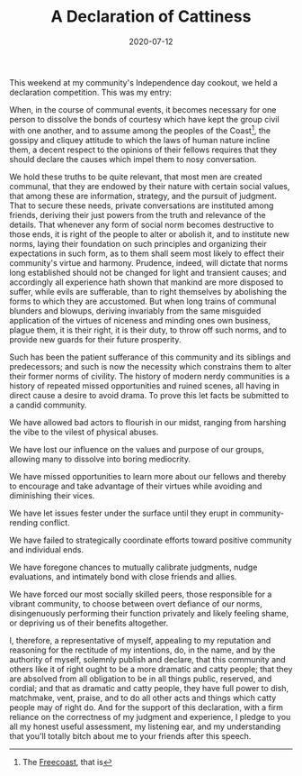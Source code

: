 #+TITLE: A Declaration of Cattiness
#+DATE: 2020-07-12
#+SUMMARY: This weekend at my community's Independence day cookout, we held a declaration competition. This was my entry, in favor of gossip and drama.
This weekend at my community's Independence day cookout, we held a declaration competition. This was my entry:

When, in the course of communal events, it becomes necessary for one person to dissolve the bonds of courtesy which have kept the group civil with one another, and to assume among the peoples of the Coast[fn:Coast], the gossipy and cliquey attitude to which the laws of human nature incline them, a decent respect to the opinions of their fellows requires that they should declare the causes which impel them to nosy conversation.

We hold these truths to be quite relevant, that most men are created communal, that they are endowed by their nature with certain social values, that among these are information, strategy, and the pursuit of judgment. That to secure these needs, private conversations are instituted among friends, deriving their just powers from the truth and relevance of the details. That whenever any form of social norm becomes destructive to those ends, it is right of the people to alter or abolish it, and to institute new norms, laying their foundation on such principles and organizing their expectations in such form, as to them shall seem most likely to effect their community's virtue and harmony. Prudence, indeed, will dictate that norms long established should not be changed for light and transient causes; and accordingly all experience hath shown that mankind are more disposed to suffer, while evils are sufferable, than to right themselves by abolishing the forms to which they are accustomed. But when long trains of communal blunders and blowups, deriving invariably from the same misguided application of the virtues of niceness and minding ones own business, plague them, it is their right, it is their duty, to throw off such norms, and to provide new guards for their future prosperity.

Such has been the patient sufferance of this community and its siblings and predecessors; and such is now the necessity which constrains them to alter their former norms of civility. The history of modern nerdy communities is a history of repeated missed opportunities and ruined scenes, all having in direct cause a desire to avoid drama. To prove this let facts be submitted to a candid community.

We have allowed bad actors to flourish in our midst, ranging from harshing the vibe to the vilest of physical abuses.

We have lost our influence on the values and purpose of our groups, allowing many to dissolve into boring mediocrity.

We have missed opportunities to learn more about our fellows and thereby to encourage and take advantage of their virtues while avoiding and diminishing their vices.

We have let issues fester under the surface until they erupt in community-rending conflict.

We have failed to strategically coordinate efforts toward positive community and individual ends.

We have foregone chances to mutually calibrate judgments, nudge evaluations, and intimately bond with close friends and allies.

We have forced our most socially skilled peers, those responsible for a vibrant community, to choose between overt defiance of our norms, disingenuously performing their function privately and likely feeling shame, or depriving us of their benefits altogether.

I, therefore, a representative of myself, appealing to my reputation and reasoning for the rectitude of my intentions, do, in the name, and by the authority of myself, solemnly publish and declare, that this community and others like it of right ought to be a more dramatic and catty people; that they are absolved from all obligation to be in all things public, reserved, and cordial; and that as dramatic and catty people, they have full power to dish, matchmake, vent, praise, and to do all other acts and things which catty people may of right do. And for the support of this declaration, with a firm reliance on the correctness of my judgment and experience, I pledge to you all my honest useful assessment, my listening ear, and my understanding that you'll totally bitch about me to your friends after this speech.

[fn:Coast] The [[https://freecoast.org/][Freecoast]], that is
